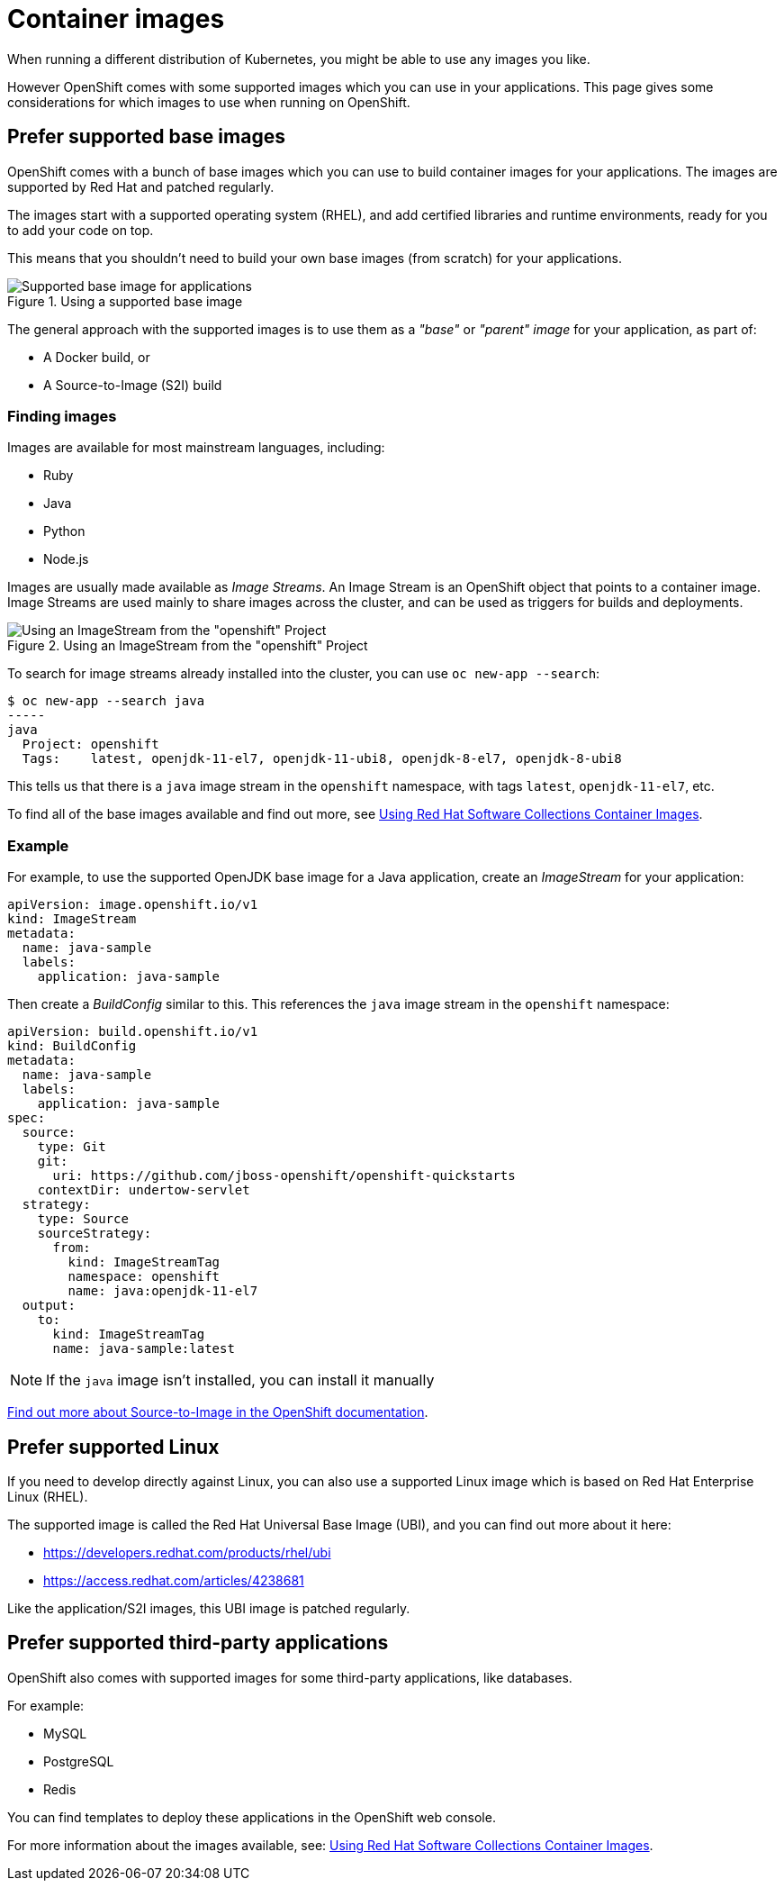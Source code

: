 = Container images

When running a different distribution of Kubernetes, you might be able to use any images you like.

However OpenShift comes with some supported images which you can use in your applications. This page gives some considerations for which images to use when running on OpenShift.

== Prefer supported base images

OpenShift comes with a bunch of base images which you can use to build container images for your applications. The images are supported by Red Hat and patched regularly.

The images start with a supported operating system (RHEL), and add certified libraries and runtime environments, ready for you to add your code on top.

This means that you shouldn't need to build your own base images (from scratch) for your applications.

.Using a supported base image
image::eks-base-image.png[Supported base image for applications,align="center"]

The general approach with the supported images is to use them as a _"base"_ or _"parent" image_ for your application, as part of:

- A Docker build, or

- A Source-to-Image (S2I) build

=== Finding images

Images are available for most mainstream languages, including:

- Ruby

- Java

- Python

- Node.js

Images are usually made available as _Image Streams_. An Image Stream is an OpenShift object that points to a container image. Image Streams are used mainly to share images across the cluster, and can be used as triggers for builds and deployments.

.Using an ImageStream from the "openshift" Project
image::eks-building-image.png[Using an ImageStream from the "openshift" Project,align="center"]

To search for image streams already installed into the cluster, you can use `oc new-app --search`:

----
$ oc new-app --search java 
-----
java
  Project: openshift
  Tags:    latest, openjdk-11-el7, openjdk-11-ubi8, openjdk-8-el7, openjdk-8-ubi8
----

This tells us that there is a `java` image stream in the `openshift` namespace, with tags `latest`, `openjdk-11-el7`, etc.

To find all of the base images available and find out more, see link:https://access.redhat.com/documentation/en-us/red_hat_software_collections/3/html/using_red_hat_software_collections_container_images[Using Red Hat Software Collections Container Images].

=== Example

For example, to use the supported OpenJDK base image for a Java application, create an _ImageStream_ for your application:

[source,yaml]
----
apiVersion: image.openshift.io/v1
kind: ImageStream
metadata:
  name: java-sample
  labels:
    application: java-sample
----

Then create a _BuildConfig_ similar to this. This references the `java` image stream in the `openshift` namespace:

[source,yaml]
----
apiVersion: build.openshift.io/v1
kind: BuildConfig
metadata:
  name: java-sample
  labels:
    application: java-sample
spec:
  source:
    type: Git
    git:
      uri: https://github.com/jboss-openshift/openshift-quickstarts
    contextDir: undertow-servlet
  strategy:
    type: Source
    sourceStrategy:
      from:
        kind: ImageStreamTag
        namespace: openshift
        name: java:openjdk-11-el7
  output:
    to:
      kind: ImageStreamTag
      name: java-sample:latest
----

NOTE: If the `java` image isn't installed, you can install it manually 

link:https://docs.openshift.com/container-platform/4.9/openshift_images/using_images/using-s21-images.html[Find out more about Source-to-Image in the OpenShift documentation].

== Prefer supported Linux

If you need to develop directly against Linux, you can also use a supported Linux image which is based on Red Hat Enterprise Linux (RHEL).

The supported image is called the Red Hat Universal Base Image (UBI), and you can find out more about it here:

- https://developers.redhat.com/products/rhel/ubi

- https://access.redhat.com/articles/4238681

Like the application/S2I images, this UBI image is patched regularly.

== Prefer supported third-party applications

OpenShift also comes with supported images for some third-party applications, like databases.

For example:

- MySQL

- PostgreSQL

- Redis

You can find templates to deploy these applications in the OpenShift web console. 

For more information about the images available, see: link:https://access.redhat.com/documentation/en-us/red_hat_software_collections/3/html/using_red_hat_software_collections_container_images[Using Red Hat Software Collections Container Images].


